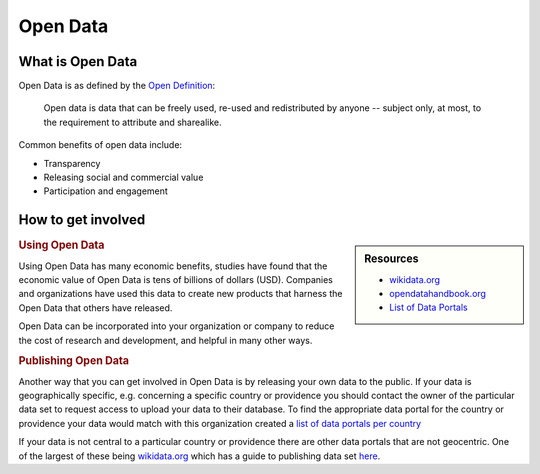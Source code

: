
*********
Open Data
*********

What is Open Data
=================

Open Data is as defined by the `Open Definition <https://opendefinition.org/od/2.1/en/>`__:

   Open data is data that can be freely used, re-used and redistributed by anyone -- subject only,
   at most, to the requirement to attribute and sharealike.

Common benefits of open data include:

- Transparency
- Releasing social and commercial value
- Participation and engagement


How to get involved
===================

.. sidebar:: Resources

   - `wikidata.org <https://www.wikidata.org/wiki/Wikidata:Main_Page>`__
   - `opendatahandbook.org <http://opendatahandbook.org/>`__
   - `List of Data Portals <https://www.opendatasoft.com/a-comprehensive-list-of-all-open-data-portals-around-the-world/>`__

.. rubric:: Using Open Data

Using Open Data has many economic benefits, studies have found that the
economic value of Open Data is tens of billions of dollars (USD).
Companies and organizations have used this data to create new products
that harness the Open Data that others have released.

Open Data can be incorporated into your organization or company
to reduce the cost of research and development, and helpful in many other ways.

.. rubric:: Publishing Open Data

Another way that you can get involved in Open Data is by releasing your own data to the public.
If your data is geographically specific, e.g. concerning a specific country or providence you
should contact the owner of the particular data set to request access to upload your data to their database.
To find the appropriate data portal for the country or providence your data would match with this organization created a
`list of data portals per country <https://www.opendatasoft.com/a-comprehensive-list-of-all-open-data-portals-around-the-world/>`__

If your data is not central to a particular country or providence there are other data portals that are not geocentric.
One of the largest of these being `wikidata.org <https://www.wikidata.org/wiki/Wikidata:Main_Page>`__ which has a guide
to publishing data set `here <https://www.wikidata.org/wiki/Wikidata:Data_Import_Guide>`__.
